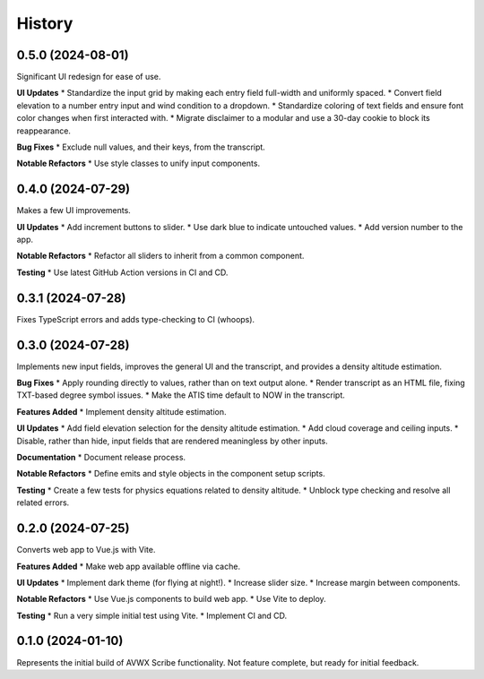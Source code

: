 .. |repo| replace:: AVWX Scribe
.. |bug| replace:: **Bug Fixes**
.. |feat| replace:: **Features Added**
.. |refactor| replace:: **Notable Refactors**
.. |test| replace:: **Testing**
.. |doc| replace:: **Documentation**
.. |ui| replace:: **UI Updates**

=======
History
=======

0.5.0 (2024-08-01)
------------------
Significant UI redesign for ease of use.

|ui|
* Standardize the input grid by making each entry field full-width and uniformly spaced.
* Convert field elevation to a number entry input and wind condition to a dropdown.
* Standardize coloring of text fields and ensure font color changes when first interacted with.
* Migrate disclaimer to a modular and use a 30-day cookie to block its reappearance.

|bug|
* Exclude null values, and their keys, from the transcript.

|refactor|
* Use style classes to unify input components.

0.4.0 (2024-07-29)
------------------
Makes a few UI improvements.

|ui|
* Add increment buttons to slider.
* Use dark blue to indicate untouched values.
* Add version number to the app.

|refactor|
* Refactor all sliders to inherit from a common component.

|test|
* Use latest GitHub Action versions in CI and CD.

0.3.1 (2024-07-28)
------------------
Fixes TypeScript errors and adds type-checking to CI (whoops).

0.3.0 (2024-07-28)
------------------
Implements new input fields, improves the general UI and the transcript,
and provides a density altitude estimation.

|bug|
* Apply rounding directly to values, rather than on text output alone.
* Render transcript as an HTML file, fixing TXT-based degree symbol issues.
* Make the ATIS time default to NOW in the transcript.

|feat|
* Implement density altitude estimation.

|ui|
* Add field elevation selection for the density altitude estimation.
* Add cloud coverage and ceiling inputs.
* Disable, rather than hide, input fields that are rendered meaningless by other inputs.

|doc|
* Document release process.

|refactor|
* Define emits and style objects in the component setup scripts.

|test|
* Create a few tests for physics equations related to density altitude.
* Unblock type checking and resolve all related errors.

0.2.0 (2024-07-25)
------------------
Converts web app to Vue.js with Vite.

|feat|
* Make web app available offline via cache.

|ui|
* Implement dark theme (for flying at night!).
* Increase slider size.
* Increase margin between components.

|refactor|
* Use Vue.js components to build web app.
* Use Vite to deploy.

|test|
* Run a very simple initial test using Vite.
* Implement CI and CD.

0.1.0 (2024-01-10)
------------------
Represents the initial build of |repo| functionality. Not feature complete, but ready for initial feedback.
